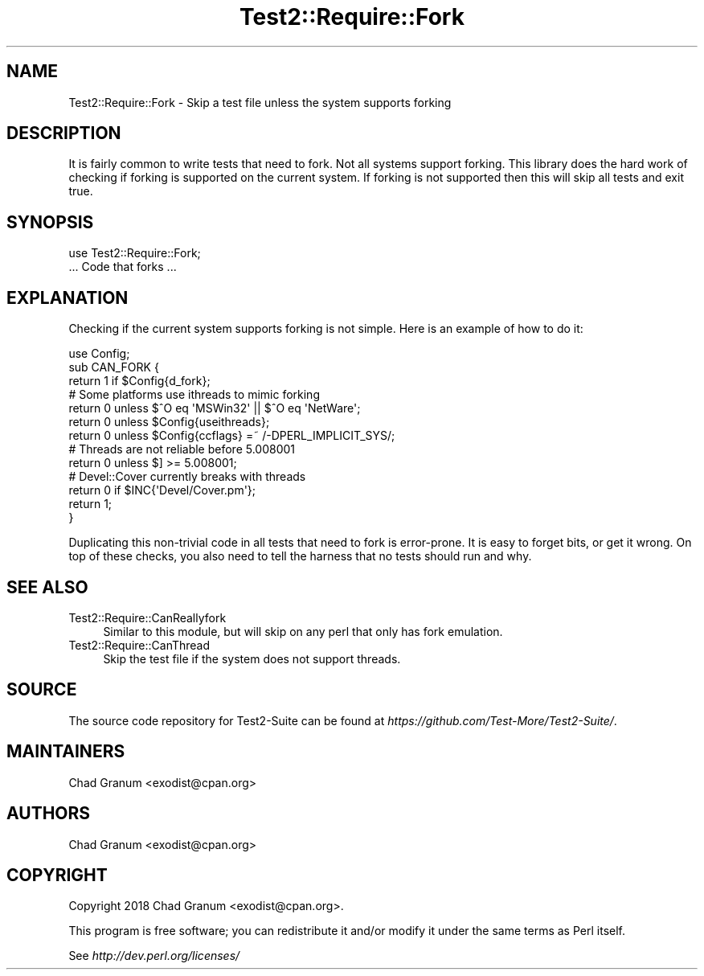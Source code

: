 .\" -*- mode: troff; coding: utf-8 -*-
.\" Automatically generated by Pod::Man 5.01 (Pod::Simple 3.43)
.\"
.\" Standard preamble:
.\" ========================================================================
.de Sp \" Vertical space (when we can't use .PP)
.if t .sp .5v
.if n .sp
..
.de Vb \" Begin verbatim text
.ft CW
.nf
.ne \\$1
..
.de Ve \" End verbatim text
.ft R
.fi
..
.\" \*(C` and \*(C' are quotes in nroff, nothing in troff, for use with C<>.
.ie n \{\
.    ds C` ""
.    ds C' ""
'br\}
.el\{\
.    ds C`
.    ds C'
'br\}
.\"
.\" Escape single quotes in literal strings from groff's Unicode transform.
.ie \n(.g .ds Aq \(aq
.el       .ds Aq '
.\"
.\" If the F register is >0, we'll generate index entries on stderr for
.\" titles (.TH), headers (.SH), subsections (.SS), items (.Ip), and index
.\" entries marked with X<> in POD.  Of course, you'll have to process the
.\" output yourself in some meaningful fashion.
.\"
.\" Avoid warning from groff about undefined register 'F'.
.de IX
..
.nr rF 0
.if \n(.g .if rF .nr rF 1
.if (\n(rF:(\n(.g==0)) \{\
.    if \nF \{\
.        de IX
.        tm Index:\\$1\t\\n%\t"\\$2"
..
.        if !\nF==2 \{\
.            nr % 0
.            nr F 2
.        \}
.    \}
.\}
.rr rF
.\" ========================================================================
.\"
.IX Title "Test2::Require::Fork 3"
.TH Test2::Require::Fork 3 2023-10-25 "perl v5.38.2" "User Contributed Perl Documentation"
.\" For nroff, turn off justification.  Always turn off hyphenation; it makes
.\" way too many mistakes in technical documents.
.if n .ad l
.nh
.SH NAME
Test2::Require::Fork \- Skip a test file unless the system supports forking
.SH DESCRIPTION
.IX Header "DESCRIPTION"
It is fairly common to write tests that need to fork. Not all systems support
forking. This library does the hard work of checking if forking is supported on
the current system. If forking is not supported then this will skip all tests
and exit true.
.SH SYNOPSIS
.IX Header "SYNOPSIS"
.Vb 1
\&    use Test2::Require::Fork;
\&
\&    ... Code that forks ...
.Ve
.SH EXPLANATION
.IX Header "EXPLANATION"
Checking if the current system supports forking is not simple. Here is an
example of how to do it:
.PP
.Vb 1
\&    use Config;
\&
\&    sub CAN_FORK {
\&        return 1 if $Config{d_fork};
\&
\&        # Some platforms use ithreads to mimic forking
\&        return 0 unless $^O eq \*(AqMSWin32\*(Aq || $^O eq \*(AqNetWare\*(Aq;
\&        return 0 unless $Config{useithreads};
\&        return 0 unless $Config{ccflags} =~ /\-DPERL_IMPLICIT_SYS/;
\&
\&        # Threads are not reliable before 5.008001
\&        return 0 unless $] >= 5.008001;
\&
\&        # Devel::Cover currently breaks with threads
\&        return 0 if $INC{\*(AqDevel/Cover.pm\*(Aq};
\&        return 1;
\&    }
.Ve
.PP
Duplicating this non-trivial code in all tests that need to fork is error-prone. It is
easy to forget bits, or get it wrong. On top of these checks, you also need to
tell the harness that no tests should run and why.
.SH "SEE ALSO"
.IX Header "SEE ALSO"
.IP Test2::Require::CanReallyfork 4
.IX Item "Test2::Require::CanReallyfork"
Similar to this module, but will skip on any perl that only has fork emulation.
.IP Test2::Require::CanThread 4
.IX Item "Test2::Require::CanThread"
Skip the test file if the system does not support threads.
.SH SOURCE
.IX Header "SOURCE"
The source code repository for Test2\-Suite can be found at
\&\fIhttps://github.com/Test\-More/Test2\-Suite/\fR.
.SH MAINTAINERS
.IX Header "MAINTAINERS"
.IP "Chad Granum <exodist@cpan.org>" 4
.IX Item "Chad Granum <exodist@cpan.org>"
.SH AUTHORS
.IX Header "AUTHORS"
.PD 0
.IP "Chad Granum <exodist@cpan.org>" 4
.IX Item "Chad Granum <exodist@cpan.org>"
.PD
.SH COPYRIGHT
.IX Header "COPYRIGHT"
Copyright 2018 Chad Granum <exodist@cpan.org>.
.PP
This program is free software; you can redistribute it and/or
modify it under the same terms as Perl itself.
.PP
See \fIhttp://dev.perl.org/licenses/\fR
